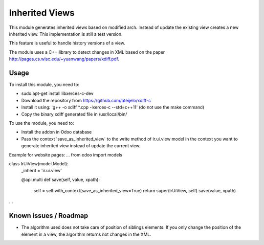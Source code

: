 ===============
Inherited Views
===============

This module generates inherited views based on modified arch. Instead of update the existing view creates a new inherited view. This implementation is still a test version.

This feature is useful to handle history versions of a view.

The module uses a C++ library to detect changes in XML based on the paper http://pages.cs.wisc.edu/~yuanwang/papers/xdiff.pdf.


Usage
=====

To install this module, you need to:

* sudo apt-get install libxerces-c-dev
* Download the repository from https://github.com/ateijelo/xdiff-c
* Install it using: 'g++ -o xdiff *.cpp -lxerces-c --std=c++11' (do not use the make command)
* Copy the binary xdiff generated file in /usr/local/bin/

To use the module, you need to:

* Install the addon in Odoo database
* Pass the context 'save_as_inherited_view' to the write method of ir.ui.view model in the context you want to generate inherited view instead of update the current view.

Example for website pages:
...
from odoo import models

class IrUiView(model.Model):
   _inherit = 'ir.ui.view'

   @api.multi
   def save(self, value, xpath):
      self = self.with_context(save_as_inherited_view=True)
      return super(IrUiView, self).save(value, xpath)
...


Known issues / Roadmap
======================

* The algorithm used does not take care of position of siblings elements. If you only change the position of the element in a view, the algorithm returns not changes in the XML.
